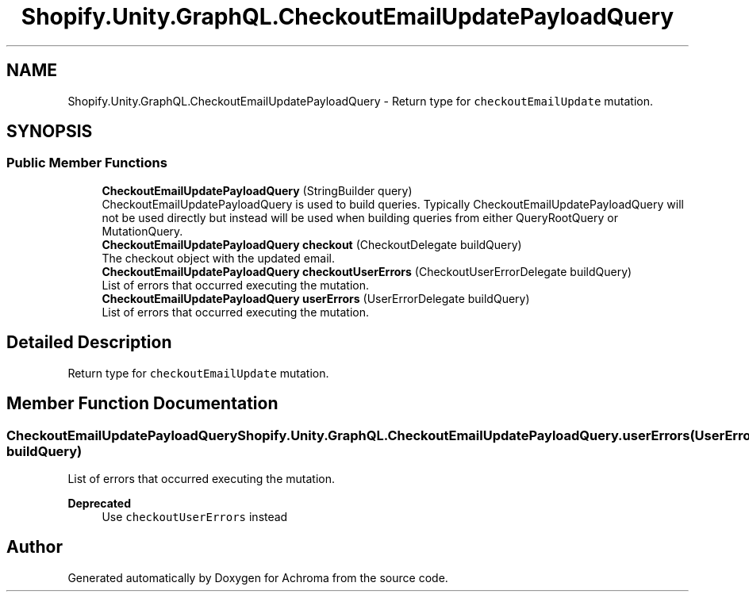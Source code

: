 .TH "Shopify.Unity.GraphQL.CheckoutEmailUpdatePayloadQuery" 3 "Achroma" \" -*- nroff -*-
.ad l
.nh
.SH NAME
Shopify.Unity.GraphQL.CheckoutEmailUpdatePayloadQuery \- Return type for \fCcheckoutEmailUpdate\fP mutation\&.  

.SH SYNOPSIS
.br
.PP
.SS "Public Member Functions"

.in +1c
.ti -1c
.RI "\fBCheckoutEmailUpdatePayloadQuery\fP (StringBuilder query)"
.br
.RI "CheckoutEmailUpdatePayloadQuery is used to build queries\&. Typically CheckoutEmailUpdatePayloadQuery will not be used directly but instead will be used when building queries from either QueryRootQuery or MutationQuery\&. "
.ti -1c
.RI "\fBCheckoutEmailUpdatePayloadQuery\fP \fBcheckout\fP (CheckoutDelegate buildQuery)"
.br
.RI "The checkout object with the updated email\&. "
.ti -1c
.RI "\fBCheckoutEmailUpdatePayloadQuery\fP \fBcheckoutUserErrors\fP (CheckoutUserErrorDelegate buildQuery)"
.br
.RI "List of errors that occurred executing the mutation\&. "
.ti -1c
.RI "\fBCheckoutEmailUpdatePayloadQuery\fP \fBuserErrors\fP (UserErrorDelegate buildQuery)"
.br
.RI "List of errors that occurred executing the mutation\&. "
.in -1c
.SH "Detailed Description"
.PP 
Return type for \fCcheckoutEmailUpdate\fP mutation\&. 
.SH "Member Function Documentation"
.PP 
.SS "\fBCheckoutEmailUpdatePayloadQuery\fP Shopify\&.Unity\&.GraphQL\&.CheckoutEmailUpdatePayloadQuery\&.userErrors (UserErrorDelegate buildQuery)"

.PP
List of errors that occurred executing the mutation\&. 
.PP
\fBDeprecated\fP
.RS 4
Use \fCcheckoutUserErrors\fP instead 
.RE
.PP


.SH "Author"
.PP 
Generated automatically by Doxygen for Achroma from the source code\&.
